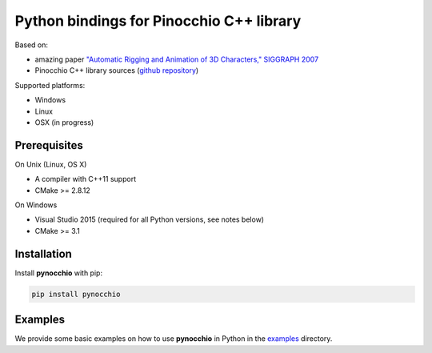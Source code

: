 Python bindings for Pinocchio C++ library
=========================================

.. image:: https://travis-ci.org/alexanderlarin/pynocchio.svg?branch=master
    :target: https://travis-ci.org/alexanderlarin/pynocchio


Based on:

* amazing paper `"Automatic Rigging and Animation of 3D Characters," SIGGRAPH 2007 <http://people.csail.mit.edu/ibaran/papers/2007-SIGGRAPH-Pinocchio.pdf>`_
* Pinocchio C++ library sources (`github repository <https://github.com/elrond79/Pinocchio>`_)

Supported platforms:

* Windows
* Linux
* OSX (in progress)

Prerequisites
-------------
On Unix (Linux, OS X)

* A compiler with C++11 support
* CMake >= 2.8.12

On Windows

* Visual Studio 2015 (required for all Python versions, see notes below)
* CMake >= 3.1

Installation
------------

Install **pynocchio** with pip:

.. code-block::

    pip install pynocchio

Examples
--------

We provide some basic examples on how to use **pynocchio** in Python in the `examples <https://github.com/alexanderlarin/pynocchio/tree/master/examples>`_ directory.
